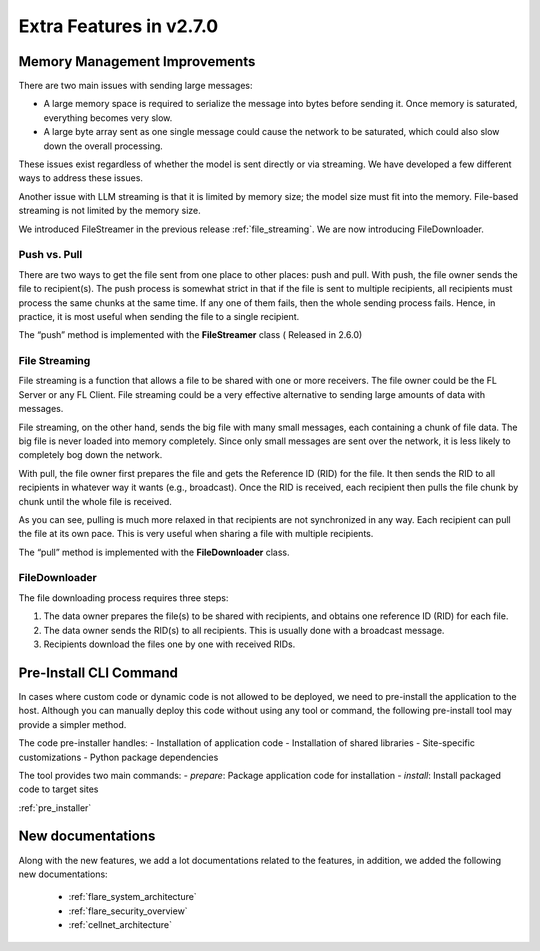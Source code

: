 .. _extra_270:

Extra Features in v2.7.0
==============================

Memory Management Improvements
------------------------------

There are two main issues with sending large messages:

- A large memory space is required to serialize the message into bytes before sending it. Once memory is saturated, everything becomes very slow.
- A large byte array sent as one single message could cause the network to be saturated, which could also slow down the overall processing.

These issues exist regardless of whether the model is sent directly or via streaming. We have developed a few different ways to address these issues.

Another issue with LLM streaming is that it is limited by memory size; the model size must fit into the memory. File-based streaming is not limited by the memory size.

We introduced FileStreamer in the previous release :ref:`file_streaming`. We are now introducing FileDownloader.

Push vs. Pull
^^^^^^^^^^^^^

There are two ways to get the file sent from one place to other places: push and pull.
With push, the file owner sends the file to recipient(s). The push process is somewhat strict in that if the file is
sent to multiple recipients, all recipients must process the same chunks at the same time. If any one of them fails,
then the whole sending process fails. Hence, in practice, it is most useful when sending the file to a single recipient.

The “push” method is implemented with the **FileStreamer** class ( Released in 2.6.0)

File Streaming
^^^^^^^^^^^^^^

File streaming is a function that allows a file to be shared with one or more receivers.
The file owner could be the FL Server or any FL Client. File streaming could be a very effective alternative to sending
large amounts of data with messages.

File streaming, on the other hand, sends the big file with many small messages,
each containing a chunk of file data. The big file is never loaded into memory completely.
Since only small messages are sent over the network, it is less likely to completely bog down the network.


With pull, the file owner first prepares the file and gets the Reference ID (RID) for the file. It then sends the RID to all recipients in whatever way it wants (e.g., broadcast). Once the RID is received, each recipient then pulls the file chunk by chunk until the whole file is received.

As you can see, pulling is much more relaxed in that recipients are not synchronized in any way.
Each recipient can pull the file at its own pace. This is very useful when sharing a file with multiple recipients.

The “pull” method is implemented with the **FileDownloader** class.


FileDownloader
^^^^^^^^^^^^^^
The file downloading process requires three steps:

1. The data owner prepares the file(s) to be shared with recipients, and obtains one reference ID (RID) for each file.
2. The data owner sends the RID(s) to all recipients. This is usually done with a broadcast message.
3. Recipients download the files one by one with received RIDs.


Pre-Install CLI Command
-----------------------

In cases where custom code or dynamic code is not allowed to be deployed, we need to pre-install the application to the
host. Although you can manually deploy this code without using any tool or command, the following pre-install tool
may provide a simpler method.

The code pre-installer handles:
- Installation of application code
- Installation of shared libraries
- Site-specific customizations
- Python package dependencies

The tool provides two main commands:
- `prepare`: Package application code for installation
- `install`: Install packaged code to target sites

:ref:`pre_installer`


New documentations
------------------
Along with the new features, we add a lot documentations related to the features, in addition, we added the following
new documentations:

    - :ref:`flare_system_architecture`
    - :ref:`flare_security_overview`
    - :ref:`cellnet_architecture`





